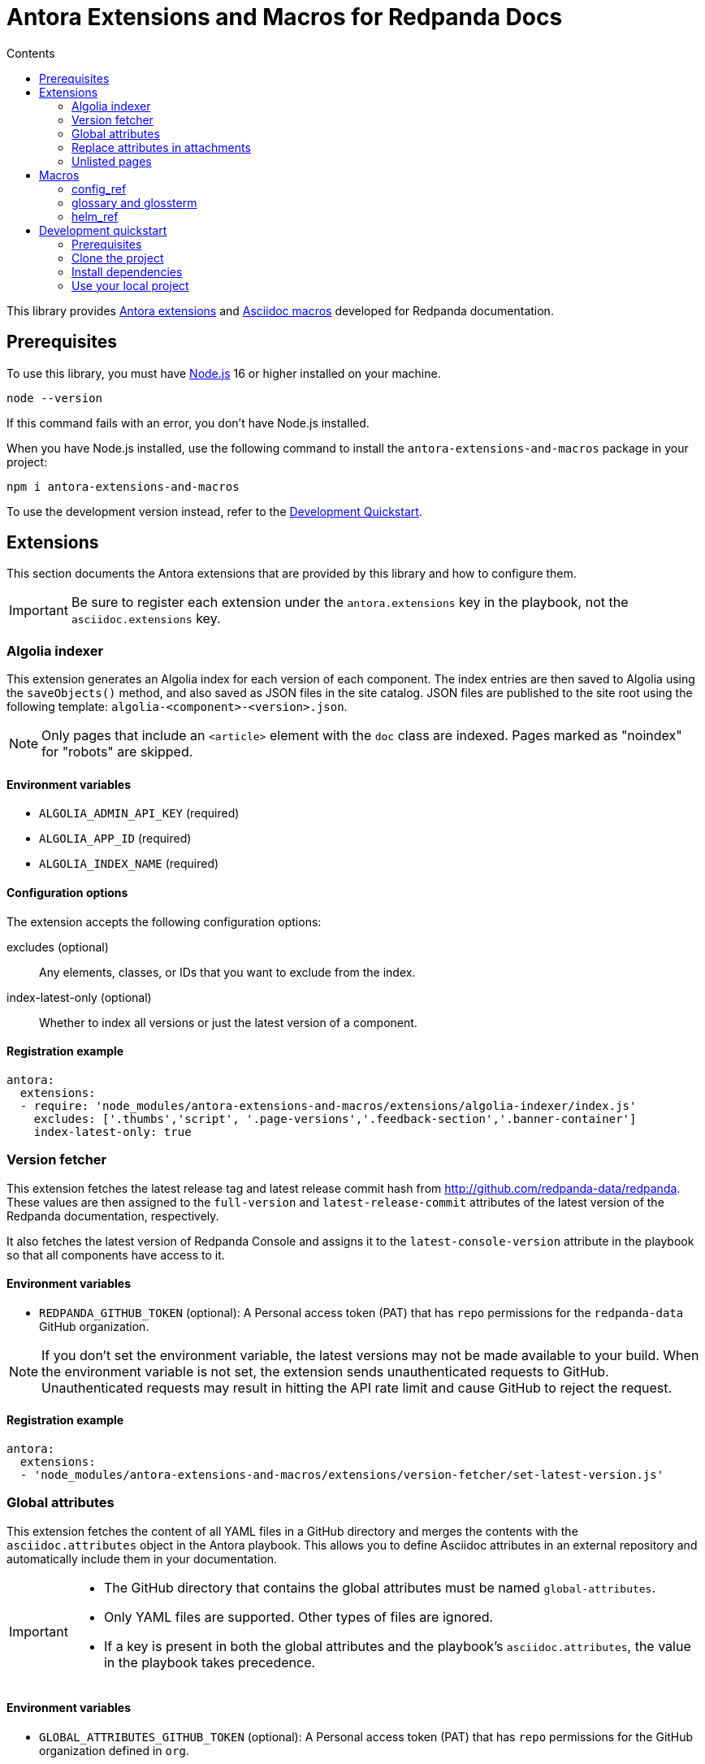 = Antora Extensions and Macros for Redpanda Docs
:url-project: https://github.com/JakeSCahill/antora-extensions-and-macros
:url-git: https://git-scm.com
:url-git-dl: {url-git}/downloads
:url-nodejs: https://nodejs.org
:url-nodejs-releases: https://github.com/nodejs/Release#release-schedule
:url-nvm-install: {url-nvm}#installation
:idprefix:
:idseparator: -
ifdef::env-github[]
:important-caption: :exclamation:
:note-caption: :paperclip:
endif::[]
:toc:
:toc-title: Contents

toc::[]

This library provides https://docs.antora.org/antora/latest/extend/extensions/[Antora extensions] and https://docs.asciidoctor.org/asciidoctor.js/latest/extend/extensions/register/[Asciidoc macros] developed for Redpanda documentation.

== Prerequisites

To use this library, you must have {url-nodejs}[Node.js] 16 or higher installed on your machine.

[,bash]
----
node --version
----

If this command fails with an error, you don't have Node.js installed.

When you have Node.js installed, use the following command to install the `antora-extensions-and-macros` package in your project:

[,bash]
----
npm i antora-extensions-and-macros
----

To use the development version instead, refer to the <<development-quickstart,Development Quickstart>>.

== Extensions

This section documents the Antora extensions that are provided by this library and how to configure them.

IMPORTANT: Be sure to register each extension under the `antora.extensions` key in the playbook, not the `asciidoc.extensions` key.

=== Algolia indexer

This extension generates an Algolia index for each version of each component. The index entries are then saved to Algolia using the `saveObjects()` method, and also saved as JSON files in the site catalog. JSON files are published to the site root using the following template: `algolia-<component>-<version>.json`.

NOTE: Only pages that include an `<article>` element with the `doc` class are indexed. Pages marked as "noindex" for "robots" are skipped.

==== Environment variables

- `ALGOLIA_ADMIN_API_KEY` (required)
- `ALGOLIA_APP_ID` (required)
- `ALGOLIA_INDEX_NAME` (required)

==== Configuration options

The extension accepts the following configuration options:

excludes (optional)::
Any elements, classes, or IDs that you want to exclude from the index.
index-latest-only (optional)::
Whether to index all versions or just the latest version of a component.

==== Registration example

```yaml
antora:
  extensions:
  - require: 'node_modules/antora-extensions-and-macros/extensions/algolia-indexer/index.js'
    excludes: ['.thumbs','script', '.page-versions','.feedback-section','.banner-container']
    index-latest-only: true
```

=== Version fetcher

This extension fetches the latest release tag and latest release commit hash from http://github.com/redpanda-data/redpanda. These values are then assigned to the `full-version` and `latest-release-commit` attributes of the latest version of the Redpanda documentation, respectively.

It also fetches the latest version of Redpanda Console and assigns it to the `latest-console-version` attribute in the playbook so that all components have access to it.

==== Environment variables

- `REDPANDA_GITHUB_TOKEN` (optional): A Personal access token (PAT) that has `repo` permissions for the `redpanda-data` GitHub organization.

NOTE: If you don't set the environment variable, the latest versions may not be made available to your build. When the environment variable is not set, the extension sends unauthenticated requests to GitHub. Unauthenticated requests may result in hitting the API rate limit and cause GitHub to reject the request.

==== Registration example

```yaml
antora:
  extensions:
  - 'node_modules/antora-extensions-and-macros/extensions/version-fetcher/set-latest-version.js'
```

=== Global attributes

This extension fetches the content of all YAML files in a GitHub directory and merges the contents with the `asciidoc.attributes` object in the Antora playbook. This allows you to define Asciidoc attributes in an external repository and automatically include them in your documentation.

[IMPORTANT]
====
- The GitHub directory that contains the global attributes must be named `global-attributes`.
- Only YAML files are supported. Other types of files are ignored.
- If a key is present in both the global attributes and the playbook's `asciidoc.attributes`, the value in the playbook takes precedence.
====

==== Environment variables

- `GLOBAL_ATTRIBUTES_GITHUB_TOKEN` (optional): A Personal access token (PAT) that has `repo` permissions for the GitHub organization defined in `org`.

NOTE: If you don't set the environment variable, global attributes may not be made available to your build. When the environment variable is not set, the extension sends unauthenticated requests to GitHub. Unauthenticated requests may result in hitting the API rate limit and cause GitHub to reject the request.

==== Configuration options

The extension accepts the following configuration options:

org (required)::
The GitHub organization that owns the repository.

repo (required)::
The name of the repository.

branch (required)::
The branch in the repository where the global attributes are located.

==== Registration example

```yaml
antora:
  extensions:
  - require: 'node_modules/antora-extensions-and-macros/extensions/add-global-attributes.js'
    org: example
    repo: test
    branch: main
```

=== Replace attributes in attachments

This extension replaces AsciiDoc attribute placeholders with their respective values in attachment files, such as CSS, HTML, and YAML.

[IMPORTANT]
====
- By default, this extension processes attachments for the `ROOT` (redpanda) component only. This behavior is hardcoded and cannot be changed in the configuration.
- The `@` character is removed from attribute values to prevent potential issues with CSS or HTML syntax.
- If the same attribute placeholder is used multiple times within a file, all instances will be replaced with the attribute's value.
====

==== Registration example

```yaml
antora:
  extensions:
  - 'node_modules/antora-extensions-and-macros/extensions/replace-attributes-in-attachments.js'
```

=== Unlisted pages

This extension identifies and logs any pages that aren't listed in the navigation (nav) file of each version of each component. It then optionally adds these unlisted pages to the end of the navigation tree under a configurable heading.

IMPORTANT: By default, this extension excludes components named 'api'. This behavior is hardcoded and cannot be changed in the configuration.

==== Configuration options

This extension accepts the following configuration options:

addToNavigation (optional)::
Whether to add unlisted pages to the navigation. The default is `false` (unlisted pages are not added).

unlistedPagesHeading (optional)::
The heading under which to list the unlisted pages in the navigation. The default is 'Unlisted Pages'.

==== Registration example

```yaml
antora:
  extensions:
  - require: 'node_modules/antora-extensions-and-macros/extensions/unlisted-pages.js'
    addToNavigation: true
    unlistedPagesHeading: 'Additional Resources'
```

== Macros

This section documents the Asciidoc macros that are provided by this library and how to configure them.

IMPORTANT: Be sure to register each extension under the `asciidoc.extensions` key in the playbook, not the `antora.extensions` key.

=== config_ref

This inline macro is used to generate a reference to a configuration value in the Redpanda documentation. The macro's parameters allow for control over the generated reference's format and the type of output produced.

==== Usage

The `config_ref` macro is used in an AsciiDoc document as follows:

[,asciidoc]
----
config_ref:configRef,isLink,path[]
----

The `config_ref` macro takes three parameters:

configRef::
This is the configuration reference, which is also used to generate the anchor link if `isLink` is `true`.

isLink::
Whether the output should be a link. If `isLink` is set to `true`, the output will be a cross-reference (xref) to the relevant configuration value.

path::
This is the path to the document where the configuration value is defined. This parameter is used to to generate the link if `isLink` is `true`.

IMPORTANT: The path must be the name of a document at the root of the `reference` module.

NOTE: The `config_ref` macro is environment-aware. It checks if the document it is being used in is part of a Kubernetes environment by checking if the `env-kubernetes` attribute is set in the document's attributes. Depending on this check, it either prepends `storage.tieredConfig.` to the `configRef` or just uses the `configRef` as is.

For example:

[,asciidoc]
----
config_ref:example_config,true,tunable-properties[]
----

==== Registration example

[,yaml]
----
asciidoc:
  extensions:
    - 'node_modules/antora-extensions-and-macros/macros/config-ref.js'
----

=== glossary and glossterm

The glossary module provides a way to define and reference glossary terms in your AsciiDoc documents.

This module consists of two parts: a block macro (`glossary`) and an inline macro (`glossterm`).

NOTE: This macro is a customized version of https://gitlab.com/djencks/asciidoctor-glossary[`asciidoctor-glossary`]. We added the ability to define terms globally in <<global-attributes, global attributes>> as well as link to external URLs.

==== Usage

To insert a glossary dlist, use the glossary block macro.

[,asciidoc]
----
glossary::[]
----

Glossary terms defined in the `glossterm` inline macro before the `glossary` macro is used appear as a definition list, sorted by term.

The `glossterm` inline macro is used to reference a term within the text of the document:

[,asciidoc]
----
glossterm:myTerm[myDefinition]
----

It takes two parameters:

term::
The term to be defined.

definition (optional)::
The definition of the term. If the term is defined in the <<global-attributes, global attributes>>, you can omit the definition as it will always be replaced by the definition in the global attributes.

==== Configuration options

glossary-log-terms (optional)::
Whether to log a textual representation of a definition list item to the console.

glossary-term-role (optional)::
Role to assign each term. By default, glossary terms are assigned the `glossary-term` role, which gives them the class `glossary-term` in generated html.

glossary-links (optional)::
Whether to generate links to glossary entries.
By default, links to the glossary entries are generated from the glossary terms. To avoid this, set the attribute to `false` as either asciidoctor configuration or a header attribute.

glossary-page (optional)::
Target page for glossary links. By default, links are generated to the same page as the glossary term. To specify the target page, set this attribute to the resource ID of a page where the `glossary` block macro is used.

glossary-tooltip (optional)::
Whether to enable tooltips for the defined terms. Valid values are:
- title: This uses the browser built-in `title` attribute to display the definition.

- true: This inserts the definition as the value of the attribute `data-glossary-tooltip`.

- data-<attribute-name>​: This inserts the definition as the value of the supplied attribute name, which must start with `data`.

The last two options are intended to support js/css tooltip solutions such as tippy.js.

[IMPORTANT]
.Multi-page use
====
In Antora, a glossary is constructed for each component-version.
When the `glossary` block macro is evaluated, only terms known as of the rendering can be included.
Therefore, it is necessary that the page containing this macro in a component-version be rendered last.
It may be possible to arrange this by naming the page starting with a lot of 'z’s, such as `zzzzzz-glossary.adoc`.
====

==== Registration example

[,yaml]
----
asciidoc:
  extensions:
    - 'node_modules/antora-extensions-and-macros/macros/glossary.js'
----

=== helm_ref

This is an inline macro to create links to a Helm `values.yaml` file on ArtifactHub.

==== Usage

In an AsciiDoc document, use the `helm_ref` macro as follows:

[,asciidoc]
----
helm_ref:<helmRef>[]
----

Where `<helmRef>` is the Helm configuration value you want to reference in the `values.yaml` file.

For example:

Given a Helm reference value of `myConfigValue`, you would use the macro like this:

[,asciidoc]
----
helm_ref:myConfigValue[]
----

This will generate the following output:

[,asciidoc]
----
For default values and documentation for configuration options, see the https://artifacthub.io/packages/helm/redpanda-data/redpanda?modal=values&path=myConfigValue[values.yaml] file.
----

If you do not specify a Helm reference value, the macro generates a link without specifying a path.

==== Registration example

[,yaml]
----
asciidoc:
  extensions:
    - 'node_modules/antora-extensions-and-macros/macros/helm-ref.js'
----

== Development quickstart

This section provides information on how to develop this project.

=== Prerequisites

To build this project, you need the following software installed on your computer:

* {url-git}[git] (command: `git`)
* {url-nodejs}[Node.js] (commands: `node`, `npm`, and `npx`)

==== git

Make sure you have git installed.

[,bash]
----
git --version
----

If not, {url-git-dl}[download and install] the git package for your system.

==== Node.js

Make sure that you have Node.js installed (which also provides npm and npx).

[,bash]
----
node --version
----

If this command fails with an error, you don't have Node.js installed.

Now that you have git and Node.js installed, you're ready to start developing on this project.

=== Clone the project

Clone the project using git:

[,bash,subs=attributes+]
----
git clone {url-project}
----

Change into the project directory and stay in this directory when running all subsequent commands.

=== Install dependencies

Use npm to install the project's dependencies inside the project.
In your terminal, run the following command:

[,bash]
----
npm ci
----

This command installs the dependencies listed in `package-lock.json` into the `node_modules/` directory inside the project.
This directory should _not_ be committed to the source control repository.

=== Use your local project

If you want to use the project locally before it is published, you can specify the path to the extensions in the `local-antora-playbook.yml` file.

[,yaml]
----
asciidoc:
  attributes:
  extensions:
  - '<path-to-local-project>/antora-extensions-and-macros/extensions/<extension-name>'
----